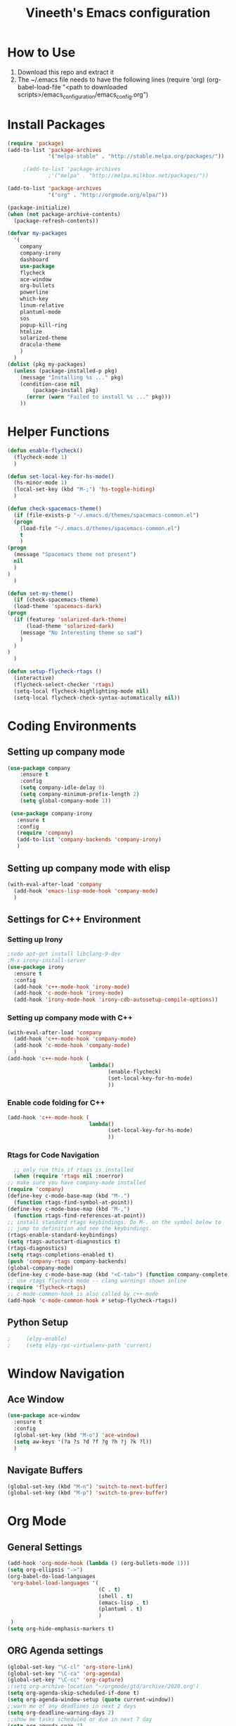 #+TITLE: Vineeth's Emacs configuration
#+LANGUAGE: en
* How to Use
  1. Download this repo and extract it
  2. The ~/.emacs file needs to have the following lines
     (require 'org)
     (org-babel-load-file "<path to downloaded scripts>/emacs_configuration/emacs_config.org") 
* Install Packages
  #+BEGIN_SRC emacs-lisp
    (require 'package)
    (add-to-list 'package-archives
                 '("melpa-stable" . "http://stable.melpa.org/packages/"))

		 ;(add-to-list 'package-archives
                 ;'("melpa" . "http://melpa.milkbox.net/packages/"))

    (add-to-list 'package-archives
                 '("org" . "http://orgmode.org/elpa/"))

    (package-initialize)
    (when (not package-archive-contents)  
      (package-refresh-contents))

    (defvar my-packages
      '(
        company
        company-irony
        dashboard
        use-package
        flycheck
        ace-window
        org-bullets
        powerline
        which-key
        linum-relative
        plantuml-mode
        sos
        popup-kill-ring
        htmlize
        solarized-theme
        dracula-theme
        )
      )
    (dolist (pkg my-packages)
      (unless (package-installed-p pkg)
        (message "Installing %s ..." pkg)
        (condition-case nil
            (package-install pkg)
          (error (warn "Failed to install %s ..." pkg)))
        ))
  #+END_SRC
* Helper Functions
  #+BEGIN_SRC emacs-lisp
    (defun enable-flycheck()
      (flycheck-mode 1)
      )

    (defun set-local-key-for-hs-mode()
      (hs-minor-mode 1)                     
      (local-set-key (kbd "M-;") 'hs-toggle-hiding)
      )

    (defun check-spacemacs-theme()
      (if (file-exists-p "~/.emacs.d/themes/spacemacs-common.el")
	  (progn
	    (load-file "~/.emacs.d/themes/spacemacs-common.el")
	    t
	    )
	(progn 
	  (message "Spacemacs theme not present")
	  nil
	  )
	)
      )

    (defun set-my-theme()
      (if (check-spacemacs-theme)
	  (load-theme 'spacemacs-dark)
	(progn
	  (if (featurep 'solarized-dark-theme)
	      (load-theme 'solarized-dark)
	    (message "No Interesting theme so sad")
	    )
	  )
	)
      )

    (defun setup-flycheck-rtags ()
      (interactive)
      (flycheck-select-checker 'rtags)
      (setq-local flycheck-highlighting-mode nil)
      (setq-local flycheck-check-syntax-automatically nil))

  #+END_SRC
* Coding Environments
** Setting up company mode
   #+BEGIN_SRC emacs-lisp
     (use-package company
         :ensure t
         :config
         (setq company-idle-delay 0)
         (setq company-minimum-prefix-length 2)
         (setq global-company-mode 1))

      (use-package company-irony
        :ensure t
        :config
        (require 'company)
        (add-to-list 'company-backends 'company-irony)
        )
    #+end_src
** Setting up company mode with elisp
   #+BEGIN_SRC  emacs-lisp
     (with-eval-after-load 'company
       (add-hook 'emacs-lisp-mode-hook 'company-mode)
       )
   #+END_SRC
** Settings for C++ Environment 
*** Setting up Irony
      #+begin_src emacs-lisp :tangle no 
        ;sudo apt-get install libclang-9-dev
        ;M-x irony-install-server
        (use-package irony
          :ensure t
          :config
          (add-hook 'c++-mode-hook 'irony-mode)
          (add-hook 'c-mode-hook 'irony-mode)
          (add-hook 'irony-mode-hook 'irony-cdb-autosetup-compile-options))
    #+end_src 
*** Setting up company mode with C++ 
    #+begin_src emacs-lisp :tangle no
      (with-eval-after-load 'company
        (add-hook 'c++-mode-hook 'company-mode)
        (add-hook 'c-mode-hook 'company-mode)
        )
      (add-hook 'c++-mode-hook (
                                lambda()
                                      (enable-flycheck)
                                      (set-local-key-for-hs-mode)
                                      ))
    #+end_src 
*** Enable code folding for C++
    #+begin_src emacs-lisp 
      (add-hook 'c++-mode-hook (
                                lambda()
                                      (set-local-key-for-hs-mode)
                                      ))
    #+end_src 
*** Rtags for Code Navigation
    #+begin_src  emacs-lisp
      ;; only run this if rtags is installed
      (when (require 'rtags nil :noerror)
	;; make sure you have company-mode installed
	(require 'company)
	(define-key c-mode-base-map (kbd "M-.")
	  (function rtags-find-symbol-at-point))
	(define-key c-mode-base-map (kbd "M-,")
	  (function rtags-find-references-at-point))
	;; install standard rtags keybindings. Do M-. on the symbol below to
	;; jump to definition and see the keybindings.
	(rtags-enable-standard-keybindings)
	(setq rtags-autostart-diagnostics t)
	(rtags-diagnostics)
	(setq rtags-completions-enabled t)
	(push 'company-rtags company-backends)
	(global-company-mode)
	(define-key c-mode-base-map (kbd "<C-tab>") (function company-complete))
	;; use rtags flycheck mode -- clang warnings shown inline
	(require 'flycheck-rtags)
	;; c-mode-common-hook is also called by c++-mode
	(add-hook 'c-mode-common-hook #'setup-flycheck-rtags))

    #+end_src
** Python Setup 
   #+BEGIN_SRC emacs-lisp
;     (elpy-enable)
;     (setq elpy-rpc-virtualenv-path 'current)
   #+END_SRC
* Window Navigation
** Ace Window
   #+BEGIN_SRC emacs-lisp
    (use-package ace-window
      :ensure t
      :config
      (global-set-key (kbd "M-o") 'ace-window)
      (setq aw-keys '(?a ?s ?d ?f ?g ?h ?j ?k ?l))
      )
   #+END_SRC
** Navigate Buffers
   #+BEGIN_SRC emacs-lisp
     (global-set-key (kbd "M-n") 'switch-to-next-buffer)
     (global-set-key (kbd "M-p") 'switch-to-prev-buffer)
   #+END_SRC 
* Org Mode
** General Settings
   #+BEGIN_SRC emacs-lisp
    (add-hook 'org-mode-hook (lambda () (org-bullets-mode 1)))
    (setq org-ellipsis "->")
    (org-babel-do-load-languages
     'org-babel-load-languages '(
                                 (C . t)
                                 (shell . t)
                                 (emacs-lisp . t)
                                 (plantuml . t)
                                 )
     )
    (setq org-hide-emphasis-markers t)
   #+END_SRC
** ORG Agenda settings
   #+BEGIN_SRC emacs-lisp 
     (global-set-key "\C-cl" 'org-store-link)
     (global-set-key "\C-ca" 'org-agenda)
     (global-set-key "\C-cc" 'org-capture)
     ;(setq org-archive-location "~/orgmode/gtd/archive/2020.org")
     (setq org-agenda-skip-scheduled-if-done t)
     (setq org-agenda-window-setup (quote current-window))
     ;;warn me of any deadlines in next 2 days
     (setq org-deadline-warning-days 2)
     ;;show me tasks scheduled or due in next 7 day
     (setq org-agenda-span 7)
     ;;don't show tasks as scheduled if they are already shown as a deadline
     (setq org-agenda-skip-scheduled-if-deadline-is-shown t)
     ;;sort tasks in order of when they are due and then by priority
     (setq org-agenda-sorting-strategy
           (quote
            ((agenda deadline-up priority-down)
             (todo priority-down category-keep)
             (tags priority-down category-keep)
             (search category-keep))))
     (setq org-image-actual-width nil)
     (setq org-agenda-custom-commands
           `(("W" "Weekly Status" 
              tags (concat "+TODO=\"DONE\""
                           "+CLOSED>=\"<-7d>\""
                           "+CLOSED<\"<today>\""))))
     (setq org-refile-targets
           '((org-agenda-files :maxlevel . 1)))
   #+END_SRC 
** ORG PlantUML settings
   #+BEGIN_SRC emacs-lisp 
     (setq org-plantuml-jar-path "~/Tools/plantuml.jar")
   #+END_SRC 
** Todo List customisation
   #+BEGIN_SRC emacs-lisp 
     (setq org-todo-keywords 
           '((sequence "TODO" "LIVE" "STALL" "|" "DONE" "KILL")))

     (setq org-todo-keyword-faces
           '(("TODO" . org-warning) ("LIVE" . "yellow")
             ("STALL" . "blue") ("DONE" . "green") ("KILL" . "orange")))
     (setq org-capture-templates '(("t" "Todo [inbox]" entry
                                    (file+headline "~/orgmode/gtd/inbox.org" "Tasks")
                                    "* TODO %i%?")
                                   ("T" "Tickler" entry
                                    (file+headline "~/orgmode/gtd/tickler.org" "Tickler")
                                    "* %i%? \n %U")))
     (setq org-log-done 'time)
     (setq org-log-done 'note)
   #+END_SRC 

** ORG emphasis markers added to electric pair
   #+BEGIN_SRC emacs-lisp 
     ;(setq electric-pair-pairs
     ;      '(
     ;        (?~ . ?~)
     ;        (?* . ?*)
     ;        (?/ . ?/)
     ;        ))
   #+END_SRC 
* Emacs startup dashboard
  #+BEGIN_SRC emacs-lisp
    (use-package dashboard
      :ensure t
      :config
      (dashboard-setup-startup-hook))
  #+END_SRC 
* Plant UML Setup
  #+BEGIN_SRC emacs-lisp
    (add-to-list 'auto-mode-alist '("\\.uml\\'" . plantuml-mode))
    (setq plantuml-jar-path "~/Tools/plantuml.jar")
    (setq plantuml-output-type "png")
    (global-set-key (kbd "C-c s") 'plantuml-save-to-file)
    (global-set-key [f7] 'delete-org-plantuml-file)
  #+END_SRC
* Backup files
  Emacs keeps backup of files edited with a ~ character.
  #+BEGIN_SRC emacs-lisp 
    ;; New location for backups.
    (setq backup-directory-alist '(("." . "~/.emacs.d/backups")))
    ;; Never silently delete old backups.
    (setq delete-old-versions -1)
    ;; Use version numbers for backup files.
    (setq version-control t)
    ;; Even version controlled files get to be backed up.
    (setq vc-make-backup-files t)
  #+END_SRC 
* General Visual Settings
** A Welcome message
   This section should come after all the org setups
   #+BEGIN_SRC emacs-lisp 
;     (setq inhibit-startup-message t)
;     (add-hook 'after-init-hook '(lambda () (org-agenda-list 1)))
;     (switch-to-buffer "*Org Agenda*")
   #+END_SRC 

** Modes enabled at startup
   #+BEGIN_SRC emacs-lisp
     ;(set-my-theme)
     ;; Set the frame width and height at startup
     (add-to-list 'default-frame-alist '(height . 50))
     (add-to-list 'default-frame-alist '(width . 130)) 

     (global-linum-mode 1) ;; turn on line numbers
     (global-visual-line-mode 1) 
     (global-hl-line-mode t) ;; to highlight current line
     (ido-mode 1)
     (electric-pair-mode 1) ;; mode to set mathching braces etc.
     ;; Enabling whitespace mode to detect crossing of 100 columns
     (setq-default
      whitespace-line-column 100
      whitespace-style  '(face lines-tail)
      )
     (add-hook 'text-mode-hook 'turn-on-auto-fill)
     (global-whitespace-mode)
     (setq visible-bell 1)
     (use-package powerline
       :ensure t
       :config
       (powerline-default-theme)
       )
     (set-face-background hl-line-face "gray13")
     (global-set-key (kbd "C-c g") 'find-file-at-point)
     (use-package popup-kill-ring
       :ensure t
       :config
       (global-set-key (kbd "C-y") 'popup-kill-ring))
   #+END_SRC
** TODO Load Custom Scripts
   #+BEGIN_SRC emacs-lisp 
     (load-file "~/emacs_configuration/helper-scripts.el")
     (global-set-key (kbd "C-c d") 'delete-word)
     (global-set-key (kbd "C-c w") 'copy-word)
     (global-set-key (kbd "C-c r") 'toggle-rel-linum)
     (global-set-key (kbd "C-c j") 'copy-line-above)
   #+END_SRC 
* Saving and Loading Desktop Session
  This is based on the code by Scott Frazer
  http://scottfrazersblog.blogspot.com/2009/12/emacs-named-desktop-sessions.html
  #+begin_src emacs-lisp 
    (require 'desktop)
    (setq session-save-path default-directory)
    (defvar my-desktop-session-dir
      (concat (getenv "HOME") "/.emacs.d/desktop-sessions/")
      "*Directory to save desktop sessions in")

    (defvar my-desktop-session-name-hist nil
      "Desktop session name history")

    (defun my-desktop-save (&optional name)
      "Save desktop by name."
      (interactive)
      (unless name
        (setq name (my-desktop-get-session-name "Save session" t)))
      (when name
        (make-directory (concat my-desktop-session-dir name) t)
        (desktop-save (concat my-desktop-session-dir name) t)))

    (defun my-desktop-save-and-clear ()
      "Save and clear desktop."
      (interactive)
      (call-interactively 'my-desktop-save)
      (desktop-clear)
      (setq desktop-dirname nil))

    (defun my-desktop-read (&optional name)
      "Read desktop by name."
      (interactive)
      (unless name
        (setq name (my-desktop-get-session-name "Load session")))
      (when name
        (desktop-clear)
        (desktop-read (concat my-desktop-session-dir name))))

    (defun my-desktop-change (&optional name)
      "Change desktops by name."
      (interactive)
      (let ((name (my-desktop-get-current-name)))
        (when name
          (my-desktop-save name))
        (call-interactively 'my-desktop-read)))

    (defun my-desktop-name ()
      "Return the current desktop name."
      (interactive)
      (let ((name (my-desktop-get-current-name)))
        (if name
            (message (concat "Desktop name: " name))
          (message "No named desktop loaded"))))

    (defun my-desktop-get-current-name ()
      "Get the current desktop name."
      (when desktop-dirname
        (let ((dirname (substring desktop-dirname 0 -1)))
          (when (string= (file-name-directory dirname) my-desktop-session-dir)
            (file-name-nondirectory dirname)))))

    (defun my-desktop-get-session-name (prompt &optional use-default)
      "Get a session name."
      (let* ((default (and use-default (my-desktop-get-current-name)))
             (full-prompt (concat prompt (if default
                                             (concat " (default " default "): ")
                                           ": "))))
        (completing-read full-prompt (and (file-exists-p my-desktop-session-dir)
                                          (directory-files my-desktop-session-dir))
                         nil nil nil my-desktop-session-name-hist default)))

    (defun my-desktop-kill-emacs-hook ()
      "Save desktop before killing emacs."
      (when (file-exists-p (concat my-desktop-session-dir "last-session"))
        (setq desktop-file-modtime
              (nth 5 (file-attributes (desktop-full-file-name (concat my-desktop-session-dir "last-session"))))))
      (my-desktop-save "last-session"))

    (add-hook 'kill-emacs-hook 'my-desktop-kill-emacs-hook)

  #+end_src 
